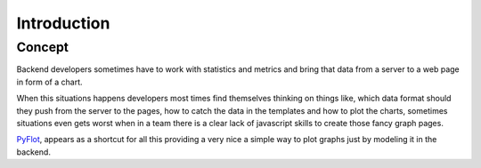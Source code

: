 ============
Introduction
============

Concept
-------

Backend developers sometimes have to work with statistics and metrics and bring that data from a server to a web page in form of a chart. 

When this  situations happens developers most times find themselves thinking on things like, which data format should they push from the server to the pages, how to catch the data in the templates and how to plot the charts, sometimes situations even gets worst when in a team there is a clear lack of javascript skills to create those fancy graph pages.

PyFlot_, appears as a shortcut for all this providing a very nice a simple way to plot graphs just by modeling it in the backend.
 
.. _PyFlot: http://pypi.python.org/pypi/PyFlot/

